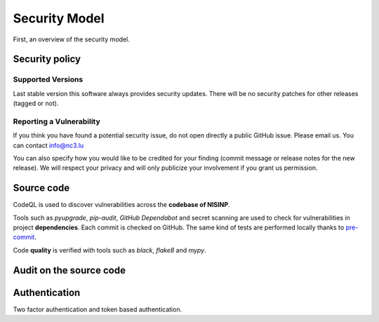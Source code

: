 Security Model
==============

First, an overview of the security model.


Security policy
---------------

Supported Versions
``````````````````

Last stable version this software always provides security updates.
There will be no security patches for other releases (tagged or not).

Reporting a Vulnerability
`````````````````````````

If you think you have found a potential security issue, do not open
directly a public GitHub issue. Please email us. You can contact
info@nc3.lu

You can also specify how you would like to be credited for your finding
(commit message or release notes for the new release). We will
respect your privacy and will only publicize your involvement if you
grant us permission.


Source code
-----------

CodeQL is used to discover vulnerabilities across the **codebase of NISINP**.

Tools such as *pyupgrade*, *pip-audit*, *GitHub Dependabot* and
secret scanning are used to check for vulnerabilities in project
**dependencies**. Each commit is checked on GitHub. The same kind of tests
are performed locally thanks to `pre-commit <https://pre-commit.com/>`_.

Code **quality** is verified with tools such as *black*, *flake8* and *mypy*.


Audit on the source code
------------------------



Authentication
--------------

Two factor authentication and token based authentication.
